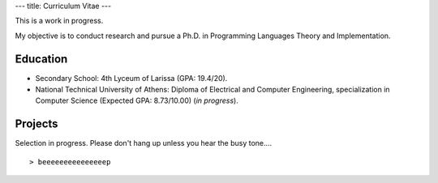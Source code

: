 ---
title: Curriculum Vitae
---

This is a work in progress.

My objective is to conduct research and pursue a Ph.D. in Programming
Languages Theory and Implementation.

Education
=========

* Secondary School: 4th Lyceum of Larissa (GPA: 19.4/20).
* National Technical University of Athens: Diploma of Electrical and
  Computer Engineering, specialization in Computer Science (Expected
  GPA: 8.73/10.00)  (*in progress*).




Projects
========

Selection in progress. Please don't hang up unless you hear the busy
tone....

::

   > beeeeeeeeeeeeeeep
